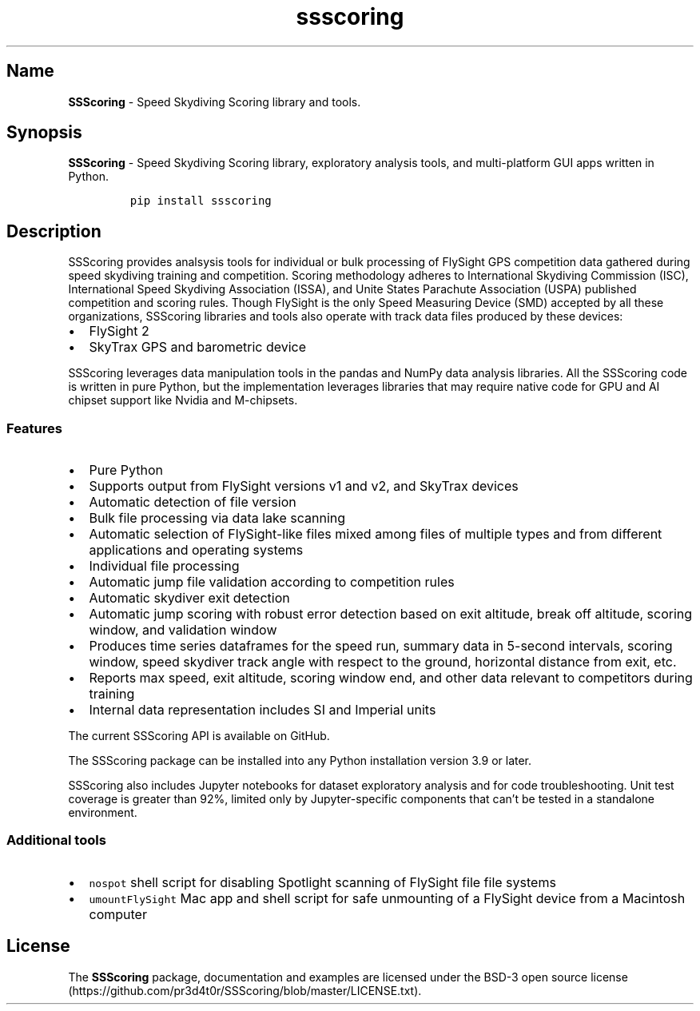.\" Automatically generated by Pandoc 3.1.3
.\"
.\" Define V font for inline verbatim, using C font in formats
.\" that render this, and otherwise B font.
.ie "\f[CB]x\f[]"x" \{\
. ftr V B
. ftr VI BI
. ftr VB B
. ftr VBI BI
.\}
.el \{\
. ftr V CR
. ftr VI CI
. ftr VB CB
. ftr VBI CBI
.\}
.TH "ssscoring" "3" "" "Version 1.7.1" "Speed Skydiving Scoring API documentation"
.hy
.SH Name
.PP
\f[B]SSScoring\f[R] - Speed Skydiving Scoring library and tools.
.SH Synopsis
.PP
\f[B]SSScoring\f[R] - Speed Skydiving Scoring library, exploratory
analysis tools, and multi-platform GUI apps written in Python.
.IP
.nf
\f[C]
pip install ssscoring
\f[R]
.fi
.SH Description
.PP
SSScoring provides analsysis tools for individual or bulk processing of
FlySight GPS competition data gathered during speed skydiving training
and competition.
Scoring methodology adheres to International Skydiving Commission (ISC),
International Speed Skydiving Association (ISSA), and Unite States
Parachute Association (USPA) published competition and scoring rules.
Though FlySight is the only Speed Measuring Device (SMD) accepted by all
these organizations, SSScoring libraries and tools also operate with
track data files produced by these devices:
.IP \[bu] 2
FlySight 2
.IP \[bu] 2
SkyTrax GPS and barometric device
.PP
SSScoring leverages data manipulation tools in the pandas and NumPy data
analysis libraries.
All the SSScoring code is written in pure Python, but the implementation
leverages libraries that may require native code for GPU and AI chipset
support like Nvidia and M-chipsets.
.SS Features
.IP \[bu] 2
Pure Python
.IP \[bu] 2
Supports output from FlySight versions v1 and v2, and SkyTrax devices
.IP \[bu] 2
Automatic detection of file version
.IP \[bu] 2
Bulk file processing via data lake scanning
.IP \[bu] 2
Automatic selection of FlySight-like files mixed among files of multiple
types and from different applications and operating systems
.IP \[bu] 2
Individual file processing
.IP \[bu] 2
Automatic jump file validation according to competition rules
.IP \[bu] 2
Automatic skydiver exit detection
.IP \[bu] 2
Automatic jump scoring with robust error detection based on exit
altitude, break off altitude, scoring window, and validation window
.IP \[bu] 2
Produces time series dataframes for the speed run, summary data in
5-second intervals, scoring window, speed skydiver track angle with
respect to the ground, horizontal distance from exit, etc.
.IP \[bu] 2
Reports max speed, exit altitude, scoring window end, and other data
relevant to competitors during training
.IP \[bu] 2
Internal data representation includes SI and Imperial units
.PP
The current SSScoring API is available on GitHub.
.PP
The SSScoring package can be installed into any Python installation
version 3.9 or later.
.PP
SSScoring also includes Jupyter notebooks for dataset exploratory
analysis and for code troubleshooting.
Unit test coverage is greater than 92%, limited only by Jupyter-specific
components that can\[cq]t be tested in a standalone environment.
.SS Additional tools
.IP \[bu] 2
\f[V]nospot\f[R] shell script for disabling Spotlight scanning of
FlySight file file systems
.IP \[bu] 2
\f[V]umountFlySight\f[R] Mac app and shell script for safe unmounting of
a FlySight device from a Macintosh computer
.SH License
.PP
The \f[B]SSScoring\f[R] package, documentation and examples are licensed
under the BSD-3 open source
license (https://github.com/pr3d4t0r/SSScoring/blob/master/LICENSE.txt).
